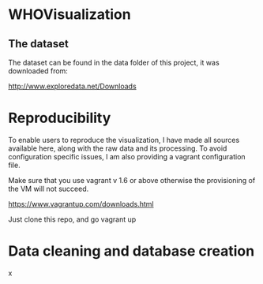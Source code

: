 * WHOVisualization

** The dataset

The dataset can be found in the data folder of this project, it was downloaded from:

http://www.exploredata.net/Downloads

* Reproducibility

To enable users to reproduce the visualization, I have made all
sources available here, along with the raw data and its
processing. To avoid configuration specific issues, I am also
providing a vagrant configuration file.

Make sure that you use vagrant v 1.6 or above otherwise the
provisioning of the VM will not succeed.

https://www.vagrantup.com/downloads.html

Just clone this repo, and go vagrant up

* Data cleaning and database creation

x
